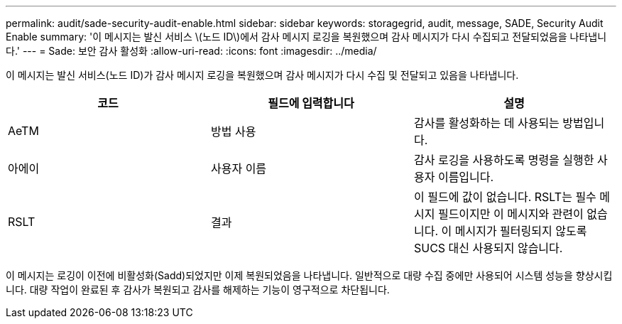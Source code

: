---
permalink: audit/sade-security-audit-enable.html 
sidebar: sidebar 
keywords: storagegrid, audit, message, SADE, Security Audit Enable 
summary: '이 메시지는 발신 서비스 \(노드 ID\)에서 감사 메시지 로깅을 복원했으며 감사 메시지가 다시 수집되고 전달되었음을 나타냅니다.' 
---
= Sade: 보안 감사 활성화
:allow-uri-read: 
:icons: font
:imagesdir: ../media/


[role="lead"]
이 메시지는 발신 서비스(노드 ID)가 감사 메시지 로깅을 복원했으며 감사 메시지가 다시 수집 및 전달되고 있음을 나타냅니다.

|===
| 코드 | 필드에 입력합니다 | 설명 


 a| 
AeTM
 a| 
방법 사용
 a| 
감사를 활성화하는 데 사용되는 방법입니다.



 a| 
아에이
 a| 
사용자 이름
 a| 
감사 로깅을 사용하도록 명령을 실행한 사용자 이름입니다.



 a| 
RSLT
 a| 
결과
 a| 
이 필드에 값이 없습니다. RSLT는 필수 메시지 필드이지만 이 메시지와 관련이 없습니다. 이 메시지가 필터링되지 않도록 SUCS 대신 사용되지 않습니다.

|===
이 메시지는 로깅이 이전에 비활성화(Sadd)되었지만 이제 복원되었음을 나타냅니다. 일반적으로 대량 수집 중에만 사용되어 시스템 성능을 향상시킵니다. 대량 작업이 완료된 후 감사가 복원되고 감사를 해제하는 기능이 영구적으로 차단됩니다.
